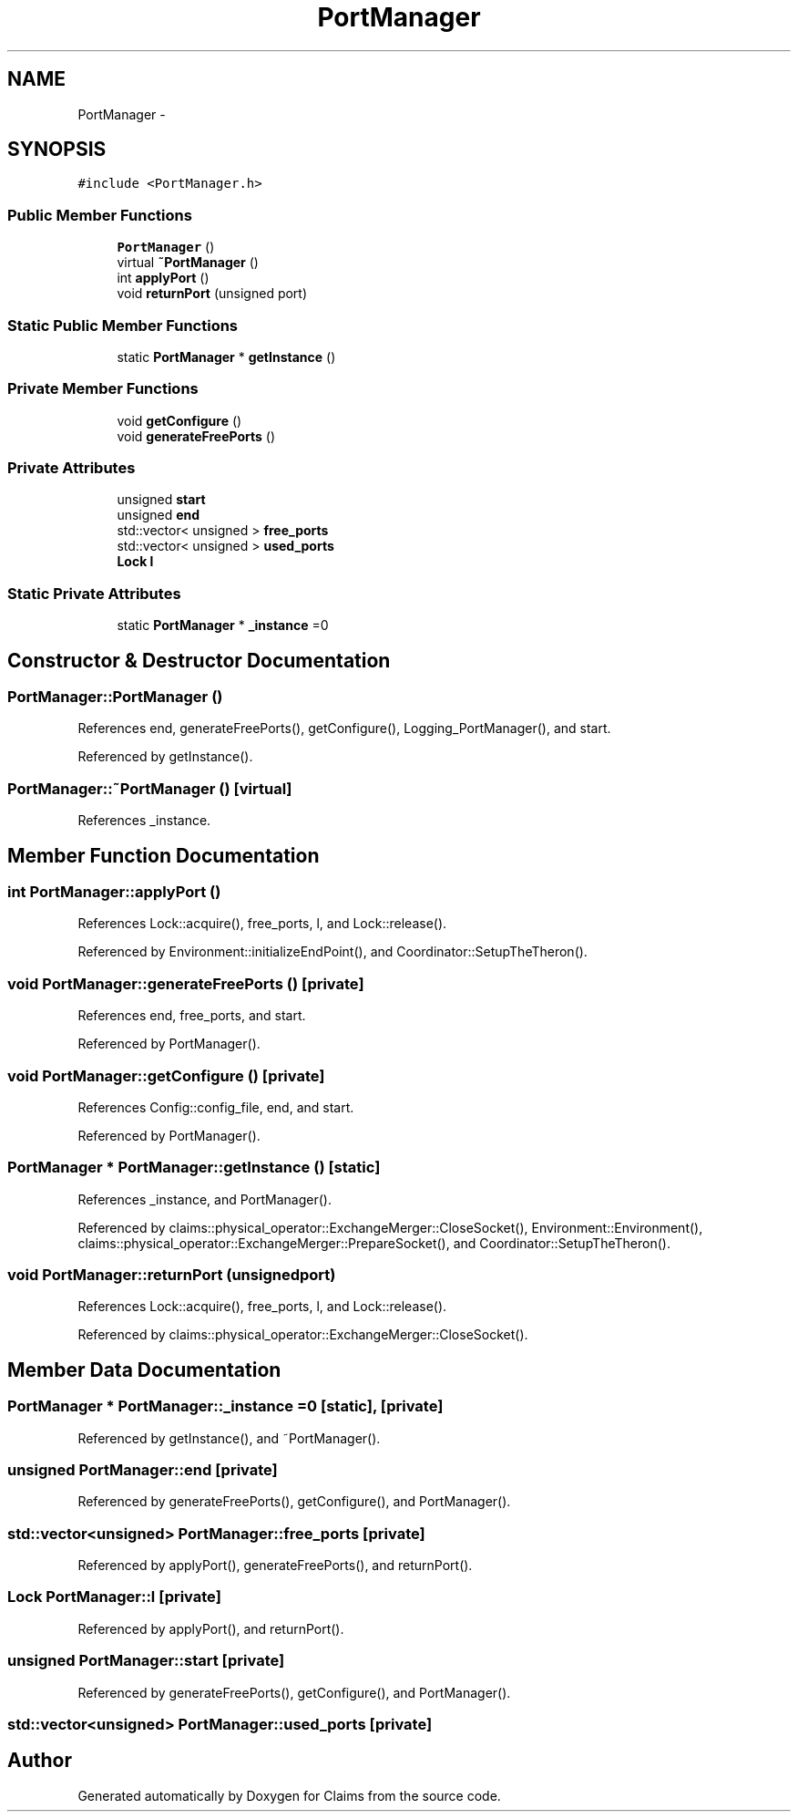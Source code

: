 .TH "PortManager" 3 "Thu Nov 12 2015" "Claims" \" -*- nroff -*-
.ad l
.nh
.SH NAME
PortManager \- 
.SH SYNOPSIS
.br
.PP
.PP
\fC#include <PortManager\&.h>\fP
.SS "Public Member Functions"

.in +1c
.ti -1c
.RI "\fBPortManager\fP ()"
.br
.ti -1c
.RI "virtual \fB~PortManager\fP ()"
.br
.ti -1c
.RI "int \fBapplyPort\fP ()"
.br
.ti -1c
.RI "void \fBreturnPort\fP (unsigned port)"
.br
.in -1c
.SS "Static Public Member Functions"

.in +1c
.ti -1c
.RI "static \fBPortManager\fP * \fBgetInstance\fP ()"
.br
.in -1c
.SS "Private Member Functions"

.in +1c
.ti -1c
.RI "void \fBgetConfigure\fP ()"
.br
.ti -1c
.RI "void \fBgenerateFreePorts\fP ()"
.br
.in -1c
.SS "Private Attributes"

.in +1c
.ti -1c
.RI "unsigned \fBstart\fP"
.br
.ti -1c
.RI "unsigned \fBend\fP"
.br
.ti -1c
.RI "std::vector< unsigned > \fBfree_ports\fP"
.br
.ti -1c
.RI "std::vector< unsigned > \fBused_ports\fP"
.br
.ti -1c
.RI "\fBLock\fP \fBl\fP"
.br
.in -1c
.SS "Static Private Attributes"

.in +1c
.ti -1c
.RI "static \fBPortManager\fP * \fB_instance\fP =0"
.br
.in -1c
.SH "Constructor & Destructor Documentation"
.PP 
.SS "PortManager::PortManager ()"

.PP
References end, generateFreePorts(), getConfigure(), Logging_PortManager(), and start\&.
.PP
Referenced by getInstance()\&.
.SS "PortManager::~PortManager ()\fC [virtual]\fP"

.PP
References _instance\&.
.SH "Member Function Documentation"
.PP 
.SS "int PortManager::applyPort ()"

.PP
References Lock::acquire(), free_ports, l, and Lock::release()\&.
.PP
Referenced by Environment::initializeEndPoint(), and Coordinator::SetupTheTheron()\&.
.SS "void PortManager::generateFreePorts ()\fC [private]\fP"

.PP
References end, free_ports, and start\&.
.PP
Referenced by PortManager()\&.
.SS "void PortManager::getConfigure ()\fC [private]\fP"

.PP
References Config::config_file, end, and start\&.
.PP
Referenced by PortManager()\&.
.SS "\fBPortManager\fP * PortManager::getInstance ()\fC [static]\fP"

.PP
References _instance, and PortManager()\&.
.PP
Referenced by claims::physical_operator::ExchangeMerger::CloseSocket(), Environment::Environment(), claims::physical_operator::ExchangeMerger::PrepareSocket(), and Coordinator::SetupTheTheron()\&.
.SS "void PortManager::returnPort (unsignedport)"

.PP
References Lock::acquire(), free_ports, l, and Lock::release()\&.
.PP
Referenced by claims::physical_operator::ExchangeMerger::CloseSocket()\&.
.SH "Member Data Documentation"
.PP 
.SS "\fBPortManager\fP * PortManager::_instance =0\fC [static]\fP, \fC [private]\fP"

.PP
Referenced by getInstance(), and ~PortManager()\&.
.SS "unsigned PortManager::end\fC [private]\fP"

.PP
Referenced by generateFreePorts(), getConfigure(), and PortManager()\&.
.SS "std::vector<unsigned> PortManager::free_ports\fC [private]\fP"

.PP
Referenced by applyPort(), generateFreePorts(), and returnPort()\&.
.SS "\fBLock\fP PortManager::l\fC [private]\fP"

.PP
Referenced by applyPort(), and returnPort()\&.
.SS "unsigned PortManager::start\fC [private]\fP"

.PP
Referenced by generateFreePorts(), getConfigure(), and PortManager()\&.
.SS "std::vector<unsigned> PortManager::used_ports\fC [private]\fP"


.SH "Author"
.PP 
Generated automatically by Doxygen for Claims from the source code\&.
